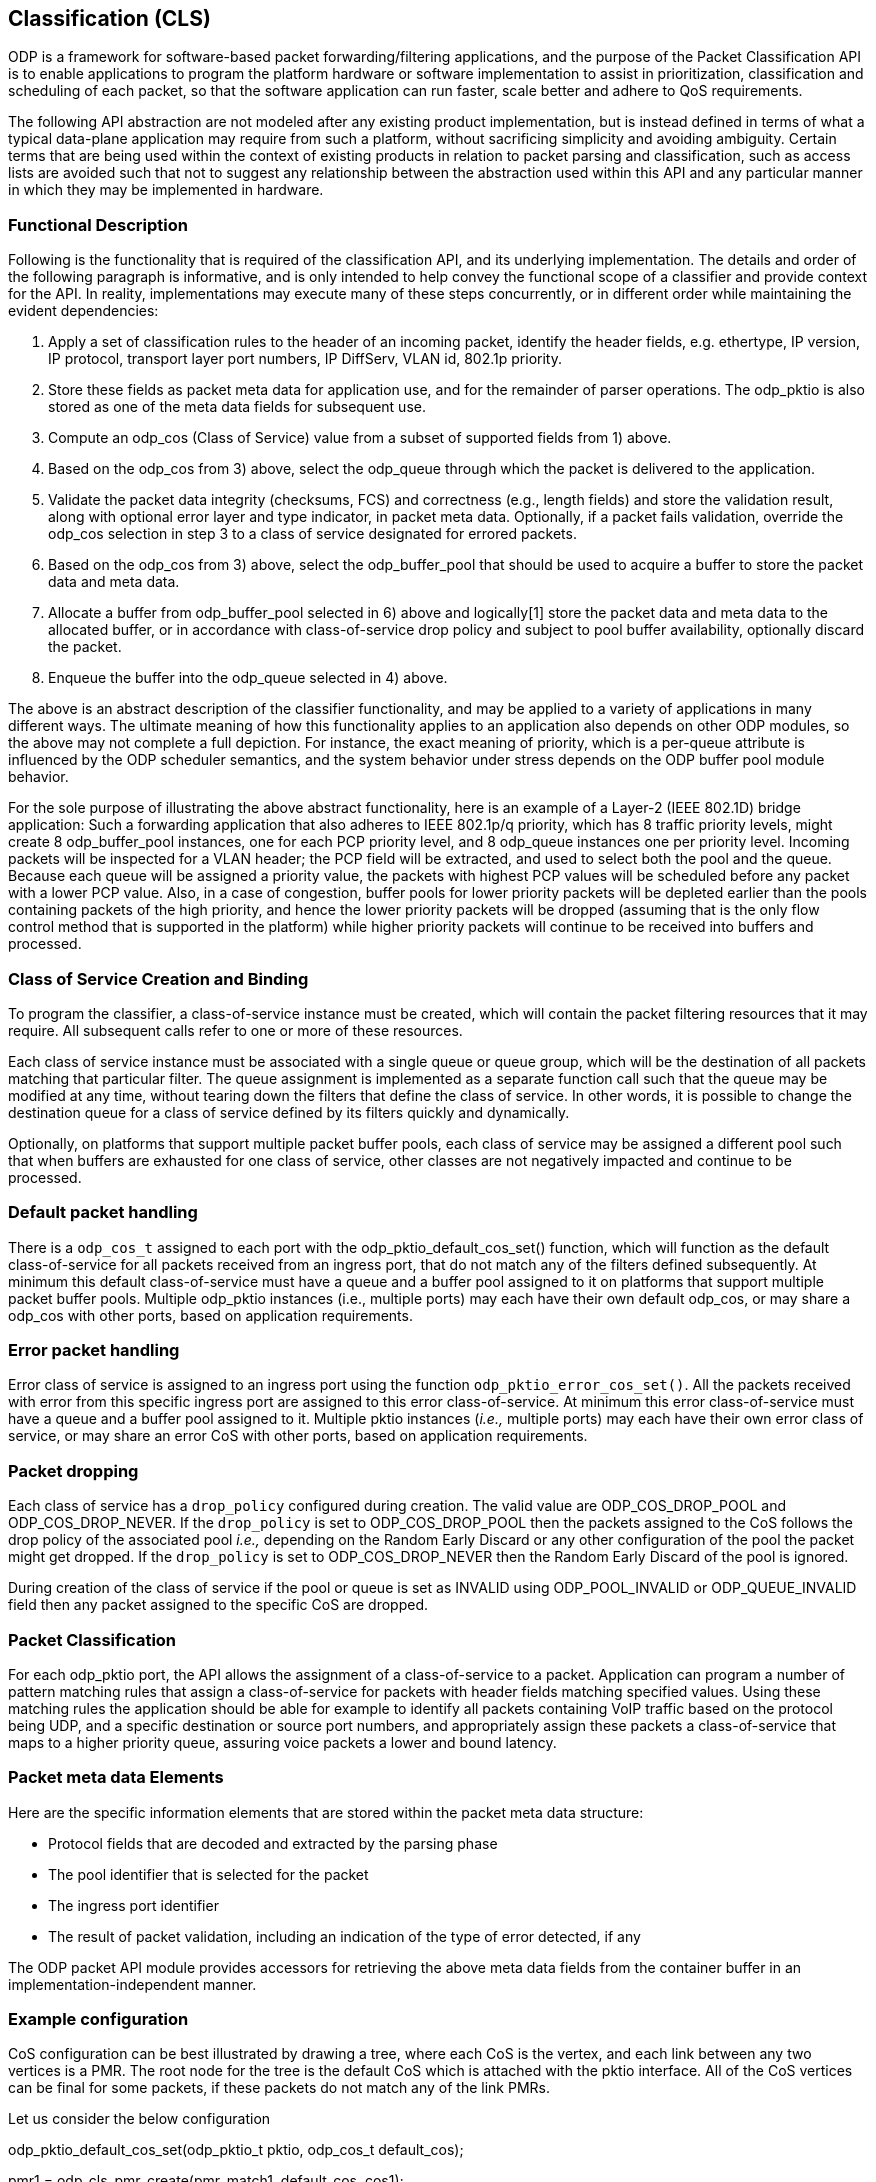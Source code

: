 == Classification (CLS)

ODP is a framework for software-based packet forwarding/filtering applications,
and the purpose of the Packet Classification API is to enable applications to
program the platform hardware or software implementation to assist in
prioritization, classification and scheduling of each packet, so that the
software application can run faster, scale better and adhere to QoS
requirements.

The following API abstraction are not modeled after any existing product
implementation, but is instead defined in terms of what a typical data-plane
application may require from such a platform, without sacrificing simplicity and
avoiding ambiguity. Certain terms that are being used within the context of
existing products in relation to packet parsing and classification, such as
access lists are avoided such that not to suggest any relationship
between the abstraction used within this API and any particular manner in which
they may be implemented in hardware.

=== Functional Description

Following is the functionality that is required of the classification API, and
its underlying implementation. The details and order of the following paragraph
is informative, and is only intended to help convey the functional scope of a
classifier and provide context for the API. In reality, implementations may
execute many of these steps concurrently, or in different order while
maintaining the evident dependencies:

1. Apply a set of classification rules to the header of an incoming packet,
identify the header fields, e.g. ethertype, IP version, IP protocol, transport
layer port numbers, IP DiffServ, VLAN id, 802.1p priority.

2. Store these fields as packet meta data for application use, and for the
remainder of parser operations. The odp_pktio is also stored as one of the meta
data fields for subsequent use.

3. Compute an odp_cos (Class of Service) value from a subset of supported fields
from 1) above.

4. Based on the odp_cos from 3) above, select the odp_queue through which the
packet is delivered to the application.

5. Validate the packet data integrity (checksums, FCS)  and correctness (e.g.,
length fields) and store the validation result, along with optional error layer
and type indicator, in packet meta data. Optionally, if a packet fails
validation, override the odp_cos selection in step 3 to a class of service
designated for errored packets.

6. Based on the odp_cos from 3) above, select the odp_buffer_pool that should be
used to acquire a buffer to store the packet data and meta data.

7. Allocate a buffer from odp_buffer_pool selected in 6) above and logically[1]
store the packet data and meta data to the allocated buffer, or in accordance
with class-of-service drop policy and subject to pool buffer availability,
optionally discard the packet.

8. Enqueue the buffer into the odp_queue selected in 4) above.

The above is an abstract description of the classifier functionality, and may be
applied to a variety of applications in many different ways. The ultimate
meaning of how this functionality applies to an application also depends on
other ODP modules, so the above may not complete a full depiction. For instance,
the exact meaning of priority, which is a per-queue attribute is influenced by
the ODP scheduler semantics, and the system behavior under stress depends on the
ODP buffer pool module behavior.

For the sole purpose of illustrating the above abstract functionality, here is
an example of a Layer-2 (IEEE 802.1D)  bridge application: Such a forwarding
application that also adheres to IEEE 802.1p/q priority, which has 8 traffic
priority levels, might create 8 odp_buffer_pool instances, one for each PCP
priority level, and 8 odp_queue instances one per priority level. Incoming
packets will be inspected for a VLAN header; the PCP field will be extracted,
and used to select both the pool and the queue. Because each queue will be
assigned a priority value, the packets with highest PCP values will be scheduled
before any packet with a lower PCP value. Also, in a case of congestion, buffer
pools for lower priority packets will be depleted earlier than the pools
containing packets of the high priority, and hence the lower priority packets
will be dropped (assuming that is the only flow control method that is supported
in the platform) while higher priority packets will continue to be received into
buffers and processed.

=== Class of Service Creation and Binding

To program the classifier, a class-of-service instance must be created, which
will contain the packet filtering resources that it may require. All subsequent
calls refer to one or more of these resources.

Each class of service instance must be associated with a single queue or queue
group, which will be the destination of all packets matching that particular
filter. The queue assignment is implemented as a separate function call such
that the queue may be modified at any time, without tearing down the filters
that define the class of service. In other words, it is possible to change the
destination queue for a class of service defined by its filters quickly and
dynamically.

Optionally, on platforms that support multiple packet buffer pools, each class
of service may be assigned a different pool such that when buffers are exhausted
for one class of service, other classes are not negatively impacted and continue
to be processed.

=== Default packet handling

There is a `odp_cos_t` assigned to each port with the
odp_pktio_default_cos_set() function, which will function as the default
class-of-service for all packets received from an ingress port,
that do not match any of the filters defined subsequently.
At minimum this default class-of-service must have a queue and a
buffer pool assigned to it on platforms that support multiple packet buffer
pools. Multiple odp_pktio instances (i.e., multiple ports) may each have their
own default odp_cos, or may share a odp_cos with other ports, based on
application requirements.

=== Error packet handling

Error class of service is assigned to an ingress port using the function
`odp_pktio_error_cos_set()`. All the packets received with error from this
specific ingress port are assigned to this error class-of-service.
At minimum this error class-of-service must have a queue and a buffer pool
assigned to it. Multiple pktio instances (_i.e.,_ multiple ports) may each have
their own error class of service, or may share an error CoS with other ports,
based on application requirements.

=== Packet dropping

Each class of service has a `drop_policy` configured during creation. The
valid value are ODP_COS_DROP_POOL and ODP_COS_DROP_NEVER. If the `drop_policy`
is set to ODP_COS_DROP_POOL then the packets assigned to the CoS follows the
drop policy of the associated pool _i.e.,_ depending on the Random Early Discard
or any other configuration of the pool the packet might get dropped. If the
`drop_policy` is set to ODP_COS_DROP_NEVER then the Random Early Discard of the
pool is ignored.

During creation of the class of service if the pool or queue is set as INVALID
using ODP_POOL_INVALID or ODP_QUEUE_INVALID field then any packet assigned to the specific CoS are dropped.

=== Packet Classification

For each odp_pktio port, the API allows the assignment of a class-of-service to
a packet. Application can program a number of pattern matching rules that
assign a class-of-service for packets with header fields matching specified
values. Using these matching rules the application should be able for example
to identify all packets containing VoIP traffic based on the protocol being
UDP, and a specific destination or source port numbers, and appropriately
assign these packets a class-of-service that maps to a higher priority queue,
assuring voice packets a lower and bound latency.

=== Packet meta data Elements

Here are the specific information elements that are stored within the
packet meta data structure:

* Protocol fields that are decoded and extracted by the parsing phase

* The pool identifier that is selected for the packet

* The ingress port identifier

* The result of packet validation, including an indication of the type of error
detected, if any

The ODP packet API module provides accessors for retrieving the above meta
data fields from the container buffer in an implementation-independent manner.

===  Example configuration

CoS configuration can be best illustrated by drawing a tree, where each CoS is
the vertex, and each link between any two vertices is a PMR. The root node for
the tree is the default CoS which is attached with the pktio interface.  All of
the CoS vertices can be final for some packets, if these packets do not match
any of the link PMRs.

.Let us consider the below configuration
odp_pktio_default_cos_set(odp_pktio_t pktio, odp_cos_t default_cos); +

pmr1 = odp_cls_pmr_create(pmr_match1, default_cos,  cos1); +
pmr2 = odp_cls_pmr_create(pmr_match2, default_cos,  cos2); +
pmr3 = odp_cls_pmr_create(pmr_match3, default_cos,  cos3); +

pmr11 = odp_cls_pmr_create(pmr_match11, cos1,  cos11); +
pmr12 = odp_cls_pmr_create(pmr_match12, cos1,  cos12); +

pmr21 = odp_cls_pmr_create(pmr_match11, cos2,  cos21); +
pmr31 = odp_cls_pmr_create(pmr_match11, cos3,  cos31); +

The above configuration DOES imply order - a packet that matches pmr_match1 will
then be applied to pmr_match11 and pmr_match12, and as a result could terminate
with either cost1, cos11, cos12. In this case the packet was subjected to two
match attempts in total.

The remaining two lines illustrate how a packet that matches pmr_match11 could
end up with either cos11, cos21 or cos31, depending on whether it matches
pmr_march1, pmr_march2 or pmr_match3.

=== Practical example

Let's look at DNS packets, these are identified by using UDP port 53, but each
UDP packet may run atop of IPv4 or IPv6, and in turn an IP packet might be
received as either multicast or unicast,

.Very simply, we can create these PMRs
PMR-L2 = match all multicast/broadcast packets based on DMAC address +
PMR_L3_IP4 = match all IPv4 packets +
PMR_L3_IP6 = match all IPv6 packets +
PMR_L4_UDP = match all UDP packets +
PMR_L4_53 = match all packets with dest port = 53 +

[source,c]
----
odp_cls_pmr_create(PMR_L2, default_cos, default_cos_mc);
odp_cls_pmr_create(PMR_L3_IP4, default_cos, default_cos_ip4_uc);
odp_cls_pmr_create(PMR_L3_IP6, default_cos, default_cos_ip6_uc);

odp_cls_pmr_create(PMR_L3_IP4, default_cos_mc, default_cos_ip4_mc);
odp_cls_pmr_create(PMR_L3_IP6, default_cos_mc, default_cos_ip6_mc);
odp_cls_pmr_create(PMR_L4_UDP, default_cos_ip4_uc, cos_udp4_uc);
odp_cls_pmr_create(PMR_L4_UDP, default_cos_ip4_mc, cos_udp4_mc);
odp_cls_pmr_create(PMR_L4_UDP, default_cos_ip6_uc, cos_udp6_uc);
odp_cls_pmr_create(PMR_L4_UDP, default_cos_ip6_mc, cos_udp6_mc);

odp_cls_pmr_create(PMR_L4_53, cos_udp4_uc, dns4_uc);
odp_cls_pmr_create(PMR_L4_53, cos_udp4_mc, dns4_mc);
odp_cls_pmr_create(PMR_L4_53, cos_udp6_uc, dns6_uc);
odp_cls_pmr_create(PMR_L4_53, cos_udp6_mc, dns6_mc);
----

In this case, a packet may change CoS between 0 and 5 times, meaning that up to
5 PMRs may be applied in series, and the order

Another interesting point is that an implementation will probably impose on a
limit of how many PMRs can be applied to a packet in series, so in the above
example, if an implementation limit on the number of consecutive classification
steps is 4, then all the DNS packets may only reach cos_udp?_?c set of vertices.
